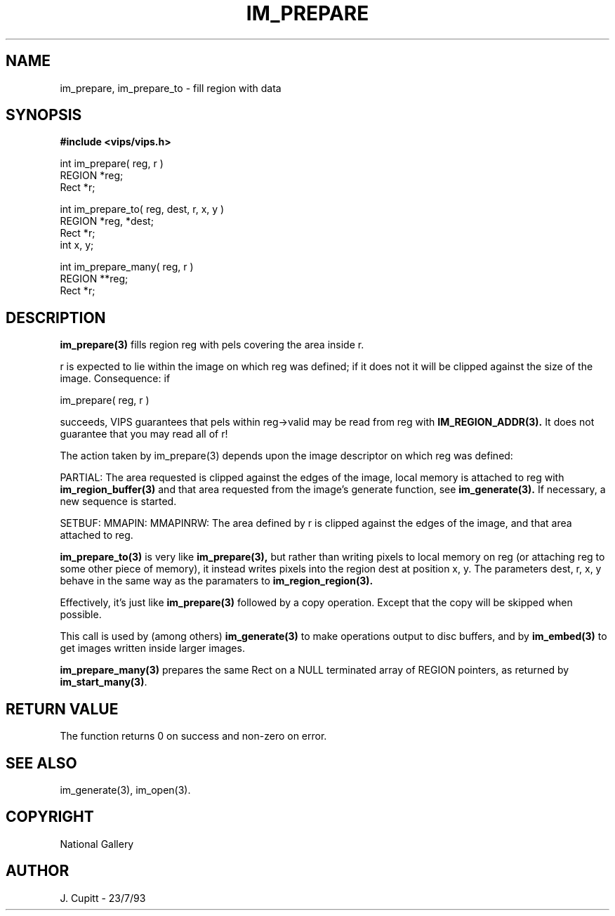 .TH IM_PREPARE 3 "11 April 1990"
.SH NAME
im_prepare, im_prepare_to \- fill region with data
.SH SYNOPSIS
.B #include <vips/vips.h>

int im_prepare( reg, r )
.br
REGION *reg;
.br
Rect *r;

int im_prepare_to( reg, dest, r, x, y )
.br
REGION *reg, *dest;
.br
Rect *r;
.br
int x, y;

int im_prepare_many( reg, r )
.br
REGION **reg;
.br
Rect *r;

.SH DESCRIPTION
.B im_prepare(3)
fills region reg with pels covering the area inside r. 

r is expected to lie within the image on which reg was defined; if it does not
it will be clipped against the size of the image. Consequence: if

    im_prepare( reg, r )

succeeds, VIPS guarantees that pels within reg->valid may be read from reg
with
.B IM_REGION_ADDR(3).
It does not guarantee that you may read all of r!

The action taken by im_prepare(3) depends upon the image descriptor on which
reg was defined:

PARTIAL: The area requested is clipped against the edges of the image, local
memory is attached to reg with
.B im_region_buffer(3)
and that area requested
from the image's generate function, see
.B im_generate(3).
If necessary, a new
sequence is started.

SETBUF: MMAPIN: MMAPINRW: The area defined by r is clipped against the edges
of the image, and that area attached to reg.

.B im_prepare_to(3)
is very like
.B im_prepare(3),
but rather than writing pixels to local memory on reg (or attaching reg to
some other piece of memory), it instead writes pixels into the region dest at
position x, y. The parameters dest, r, x, y behave in the same way as the
paramaters to
.B im_region_region(3).

Effectively, it's just like
.B im_prepare(3)
followed by a copy operation. Except that the copy will be skipped when
possible.

This call is used by (among others)
.B im_generate(3)
to make operations output to
disc buffers, and by
.B im_embed(3)
to get images written inside larger images.

.B im_prepare_many(3)
prepares the same Rect on a NULL terminated array of REGION pointers, as
returned by
.BR im_start_many(3) .

.SH RETURN VALUE
The function returns 0 on success and non-zero on error.
.SH SEE ALSO
im_generate(3), im_open(3). 
.SH COPYRIGHT
National Gallery
.SH AUTHOR
J. Cupitt \- 23/7/93
